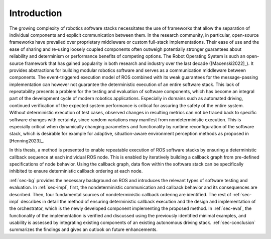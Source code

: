 Introduction
============

The growing complexity of robotics software stacks necessitates the use of frameworks that allow the separation of individual components and explicit communication between them.
In the research community, in particular, open-source frameworks have prevailed over proprietary middleware or custom full-stack implementations.
Their ease of use and the ease of sharing and re-using loosely coupled components often outweigh potentially stronger guarantees about reliability and determinism or performance benefits of competing options.
The Robot Operating System is such an open-source framework that has gained popularity in both research and industry over the last decade ([Macenski2022]_).
It provides abstractions for building modular robotics software and serves as a communication middleware between components.
The event-triggered execution model of ROS combined with its weak guarantees for the message-passing implementation can however not guarantee the deterministic execution of an entire software stack.
This lack of repeatability presents a problem for the testing and evaluation of software components, which has become an integral part of the development cycle of modern robotics applications.
Especially in domains such as automated driving, continued verification of the expected system performance is critical for assuring the safety of the entire system.
Without deterministic execution of test cases, observed changes in resulting metrics can not be traced back to specific software changes with certainty, since random variations may manifest from nondeterministic execution.
This is especially critical when dynamically changing parameters and functionality by runtime reconfiguration of the software stack, which is desirable for example for adaptive, situation-aware environment perception methods as proposed in [Henning2023]_.

In this thesis, a method is presented to enable repeatable execution of ROS software stacks by ensuring a deterministic callback sequence at each individual ROS node.
This is enabled by iteratively building a callback graph from pre-defined specifications of node behavior.
Using the callback graph, data flow within the software stack can be specifically inhibited to ensure deterministic callback ordering at each node.

:ref:`sec-bg` provides the necessary background on ROS and introduces the relevant types of software testing and evaluation.
In :ref:`sec-impl`, first, the nondeterministic communication and callback behavior and its consequences are described.
Then, four fundamental sources of nondeterministic callback ordering are identified.
The rest of :ref:`sec-impl` describes in detail the method of ensuring deterministic callback execution and the design and implementation of the orchestrator, which is the newly developed component implementing the proposed method.
In :ref:`sec-eval`, the functionality of the implementation is verified and discussed using the previously identified minimal examples, and usability is assessed by integrating existing components of an existing autonomous driving stack.
:ref:`sec-conclusion` summarizes the findings and gives an outlook on future enhancements.
